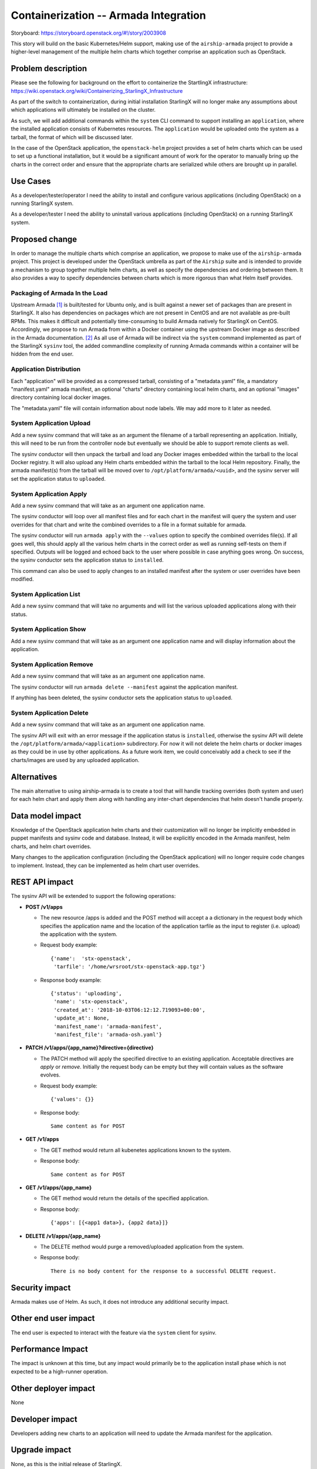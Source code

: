 ======================================
Containerization -- Armada Integration
======================================

Storyboard: https://storyboard.openstack.org/#!/story/2003908

This story will build on the basic Kubernetes/Helm support, making use of the
``airship-armada`` project to provide a higher-level management of the
multiple helm charts which together comprise an application such as OpenStack.

Problem description
===================

Please see the following for background on the effort to containerize the
StartlingX infrastructure:
https://wiki.openstack.org/wiki/Containerizing_StarlingX_Infrastructure

As part of the switch to containerization, during initial installation
StarlingX will no longer make any assumptions about which applications will
ultimately be installed on the cluster.

As such, we will add additional commands within the ``system`` CLI command
to support installing an ``application``, where the installed application
consists of Kubernetes resources.  The ``application`` would be uploaded onto
the system as a tarball, the format of which will be discussed later.

In the case of the OpenStack application, the ``openstack-helm`` project
provides a set of helm charts which can be used to set up a functional
installation, but it would be a significant amount of work for the operator
to manually bring up the charts in the correct order and ensure that the
appropriate charts are serialized while others are brought up in parallel.

Use Cases
=========

As a developer/tester/operator I need the ability to install and configure
various applications (including OpenStack) on a running StarlingX system.

As a developer/tester I need the ability to uninstall various applications
(including OpenStack) on a running StarlingX system.

Proposed change
===============

In order to manage the multiple charts which comprise an application, we
propose to make use of the ``airship-armada`` project.  This project is
developed under the OpenStack umbrella as part of the ``Airship`` suite
and is intended to provide a mechanism to group together multiple helm
charts, as well as specify the dependencies and ordering between them.  It
also provides a way to specify dependencies between charts which is more
rigorous than what Helm itself provides.

Packaging of Armada In the Load
-------------------------------

Upstream Armada [1]_ is built/tested for Ubuntu only, and is built against a
newer set of packages than are present in StarlingX.  It also has dependencies
on packages which are not present in CentOS and are not available as pre-built
RPMs.  This makes it difficult and potentially time-consuming to build Armada
natively for StarlingX on CentOS.  Accordingly, we propose to run Armada from
within a Docker container using the upstream Docker image as described in the
Armada documentation. [2]_  As all use of Armada will be indirect via the
``system`` command implemented as part of the StarlingX ``sysinv`` tool, the
added commandline complexity of running Armada commands within a container
will be hidden from the end user.

Application Distribution
------------------------

Each "application" will be provided as a compressed tarball, consisting of a
"metadata.yaml" file, a mandatory "manifest.yaml" armada manifest, an optional
"charts" directory containing local helm charts, and an optional "images"
directory containing local docker images.

The "metadata.yaml" file will contain information about node labels.  We may
add more to it later as needed.

System Application Upload
-------------------------

Add a new sysinv command that will take as an argument the filename of a
tarball representing an application.  Initially, this will need to be run from
the controller node but eventually we should be able to support remote clients
as well.

The sysinv conductor will then unpack the tarball and load any Docker images
embedded within the tarball to the local Docker registry.  It will also upload
any Helm charts embedded within the tarball to the local Helm repository.
Finally, the armada manifest(s) from the tarball will be moved over to
``/opt/platform/armada/<uuid>``, and the sysinv server will set the application
status to ``uploaded``.

System Application Apply
--------------------------

Add a new sysinv command that will take as an argument one application name.

The sysinv conductor will loop over all manifest files and for each chart in
the manifest will query the system and user overrides for that chart and write
the combined overrides to a file in a format suitable for armada.

The sysinv conductor will run ``armada apply`` with the ``--values`` option to
specify the combined overrides file(s).  If all goes well, this should apply
all the various helm charts in the correct order as well as running self-tests
on them if specified. Outputs will be logged and echoed back to the user where
possible in case anything goes wrong.  On success, the sysinv conductor sets
the application status to ``installed``.

This command can also be used to apply changes to an installed manifest after
the system or user overrides have been modified.

System Application List
-----------------------

Add a new sysinv command that will take no arguments and will list the various
uploaded applications along with their status.

System Application Show
-----------------------

Add a new sysinv command that will take as an argument one application name and
will display information about the application.


System Application Remove
-------------------------

Add a new sysinv command that will take as an argument one application name.

The sysinv conductor will run ``armada delete --manifest`` against the
application manifest.

If anything has been deleted, the sysinv conductor sets the application status
to ``uploaded``.

System Application Delete
-------------------------
Add a new sysinv command that will take as an argument one application name.

The sysinv API will exit with an error message if the application status is
``installed``, otherwise the sysinv API will delete the
``/opt/platform/armada/<application>`` subdirectory.  For now it will not
delete the helm charts or docker images as they could be in use by other
applications.  As a future work item, we could conceivably add a check to
see if the charts/images are used by any uploaded application.

Alternatives
============

The main alternative to using airship-armada is to create a tool that will
handle tracking overrides (both system and user) for each helm chart and
apply them along with handling any inter-chart dependencies that helm doesn't
handle properly.

Data model impact
=================

Knowledge of the OpenStack application helm charts and their customization
will no longer be implicitly embedded in puppet manifests and sysinv code
and database.  Instead, it will be explicitly encoded in the Armada manifest,
helm charts, and helm chart overrides.

Many changes to the application configuration (including the OpenStack
application) will no longer require code changes to implement.  Instead, they
can be implemented as helm chart user overrides.

REST API impact
===============

The sysinv API will be extended to support the following operations:

* **POST /v1/apps**

  * The new resource /apps is added and the POST method will accept a
    a dictionary in the request body which specifies the application name
    and the location of the application tarfile as the input to register
    (i.e. upload) the application with the system.
  * Request body example::

      {'name':  'stx-openstack',
       'tarfile': '/home/wrsroot/stx-openstack-app.tgz'}

  * Response body example::

      {'status': 'uploading',
       'name': 'stx-openstack',
       'created_at': '2018-10-03T06:12:12.719093+00:00',
       'update_at': None,
       'manifest_name': 'armada-manifest',
       'manifest_file': 'armada-osh.yaml'}

* **PATCH /v1/apps/{app_name}?directive={directive}**

  * The PATCH method will apply the specified directive to an existing
    application. Acceptable directives are `apply` or `remove`.
    Initially the request body can be empty but they will contain values
    as the software evolves.

  * Request body example::

     {'values': {}}

  * Response body::

      Same content as for POST

* **GET /v1/apps**

  * The GET method would return all kubenetes applications known to the system.
  * Response body::

      Same content as for POST

* **GET /v1/apps/{app_name}**

  * The GET method would return the details of the specified application.
  * Response body::

      {'apps': [{<app1 data>}, {app2 data}]}

* **DELETE /v1/apps/{app_name}**

  * The DELETE method would purge a removed/uploaded application from the
    system.

  * Response body::

     There is no body content for the response to a successful DELETE request.


Security impact
===============

Armada makes use of Helm.  As such, it does not introduce any additional
security impact.

Other end user impact
=====================

The end user is expected to interact with the feature via the ``system``
client for sysinv.

Performance Impact
==================

The impact is unknown at this time, but any impact would primarily be to the
application install phase which is not expected to be a high-runner operation.

Other deployer impact
=====================

None

Developer impact
=================

Developers adding new charts to an application will need to update the
Armada manifest for the application.

Upgrade impact
===============

None, as this is the initial release of StarlingX.


Implementation
==============

Assignee(s)
===========

Primary assignee:
  Chris Friesen (cfriesen)

Other contributors:
  Tee Ngo (teewrs)

Repos Impacted
==============

* stx-config

Work Items
===========

* Create initial OpenStack manifest based on the one in openstack-helm.
* Tweak the OpenStack Armada manifest for StarlingX.
* Modify sysinv to emit helm chart system overrides formatted for Armada
  rather than bare Helm.
* Add application upload/apply/remove/delete commands to sysinv.

Dependencies
============

* airship-armada
* Kubernetes Platform Support:
  https://storyboard.openstack.org/#!/story/2002843
* Infrastructure HELM Chart Override Generation:
  https://storyboard.openstack.org/#!/story/2003909

In addition, the work for ``System Deployment of Containerized Infrastructure``
(https://storyboard.openstack.org/#!/story/2003910) will need to be done in
conjunction with the Armada manifest to ensure they are suitably aligned.


Testing
=======

This story affects the configuration and deployment of all OpenStack services
on StarlingX. In addition to the usual unit testing in the impacted code
areas, this will require a full system regression of all StarlingX
functionality. It will also require performance testing in order to identify
and address any performance impacts.

In addition, this story changes the way a StarlingX system is installed and
configured, which will require changes in existing automated installation and
testing tools.

Documentation Impact
====================

This story affects the StarlingX installation and configuration documentation.
Specific details of the documentation changes will be addressed once the
implementation is complete.

References
==========

.. [1] https://github.com/openstack/airship-armada

.. [2] https://airshipit.readthedocs.io/projects/armada/en/latest/operations/guide-use-armada.html

History
=======

.. list-table:: Revisions
   :header-rows: 1

   * - Release Name
     - Description
   * - 2019.03
     - Introduced


